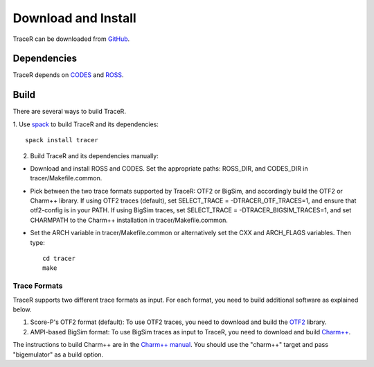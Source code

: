 Download and Install
====================

TraceR can be downloaded from `GitHub <https://github.com/LLNL/TraceR>`_.

Dependencies
------------

TraceR depends on `CODES <https://xgitlab.cels.anl.gov/codes/codes>`_ and `ROSS <https://github.com/ROSS-org/ROSS>`_.

Build
-----

There are several ways to build TraceR.

1. Use `spack <https://github.com/spack/spack>`_ to build TraceR and its
dependencies::

    spack install tracer

2. Build TraceR and its dependencies manually:

* Download and install ROSS and CODES. Set the appropriate paths: ROSS_DIR, and
  CODES_DIR in tracer/Makefile.common.
* Pick between the two trace formats supported by TraceR: OTF2 or BigSim, and
  accordingly build the OTF2 or Charm++ library. If using OTF2 traces
  (default), set SELECT_TRACE = -DTRACER_OTF_TRACES=1, and ensure that
  otf2-config is in your PATH. If using BigSim traces, set SELECT_TRACE =
  -DTRACER_BIGSIM_TRACES=1, and set CHARMPATH to the Charm++ installation in
  tracer/Makefile.common.
* Set the ARCH variable in tracer/Makefile.common or alternatively set the CXX
  and ARCH_FLAGS variables. Then type::

    cd tracer
    make

Trace Formats
^^^^^^^^^^^^^

TraceR supports two different trace formats as input. For each format, you need to build additional software as explained below.

1. Score-P's OTF2 format (default): To use OTF2 traces, you need to download and build the `OTF2 <http://www.vi-hps.org/projects/score-p>`_ library.
2. AMPI-based BigSim format: To use BigSim traces as input to TraceR, you need to download and build `Charm++ <https://github.com/UIUC-PPL/charm>`_.

The instructions to build Charm++ are in the `Charm++ manual
<http://charm.cs.illinois.edu/manuals/html/charm++/A.html>`_. You should use
the "charm++" target and pass "bigemulator" as a build option.

